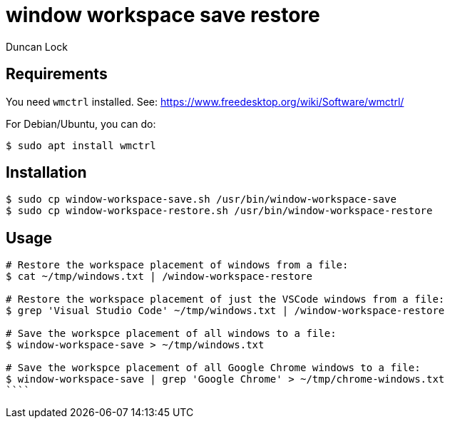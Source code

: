 # window workspace save restore
:author: Duncan Lock

## Requirements

You need `wmctrl` installed. See: https://www.freedesktop.org/wiki/Software/wmctrl/

For Debian/Ubuntu, you can do:

```console
$ sudo apt install wmctrl
```

## Installation

```console
$ sudo cp window-workspace-save.sh /usr/bin/window-workspace-save
$ sudo cp window-workspace-restore.sh /usr/bin/window-workspace-restore
```

## Usage

```console
# Restore the workspace placement of windows from a file:
$ cat ~/tmp/windows.txt | /window-workspace-restore

# Restore the workspace placement of just the VSCode windows from a file:
$ grep 'Visual Studio Code' ~/tmp/windows.txt | /window-workspace-restore

# Save the workspce placement of all windows to a file:
$ window-workspace-save > ~/tmp/windows.txt

# Save the workspce placement of all Google Chrome windows to a file:
$ window-workspace-save | grep 'Google Chrome' > ~/tmp/chrome-windows.txt
````